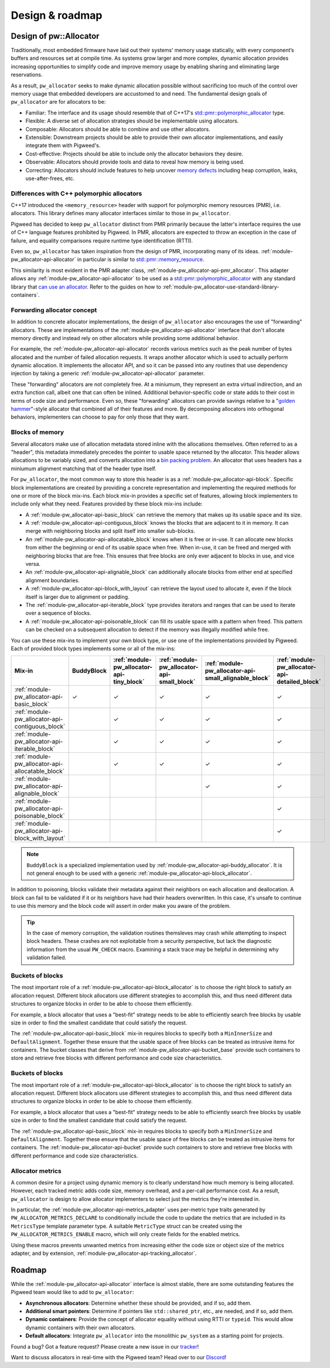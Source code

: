 .. _module-pw_allocator-design:

================
Design & roadmap
================
.. pigweed-module-subpage::
   :name: pw_allocator

-----------------------
Design of pw::Allocator
-----------------------
Traditionally, most embedded firmware have laid out their systems’ memory usage
statically, with every component’s buffers and resources set at compile time. As
systems grow larger and more complex, dynamic allocation provides increasing
opportunities to simplify code and improve memory usage by enabling sharing and
eliminating large reservations.

As a result, ``pw_allocator`` seeks to make dynamic allocation possible without
sacrificing too much of the control over memory usage that embedded developers
are accustomed to and need. The fundamental design goals of ``pw_allocator`` are
for allocators to be:

- Familiar: The interface and its usage should resemble that of C++17's
  `std::pmr::polymorphic_allocator`_ type.
- Flexible: A diverse set of allocation strategies should be implementable
  using allocators.
- Composable: Allocators should be able to combine and use other allocators.
- Extensible: Downstream projects should be able to provide their own allocator
  implementations, and easily integrate them with Pigweed's.
- Cost-effective: Projects should be able to include only the allocator
  behaviors they desire.
- Observable: Allocators should provide tools and data to reveal how memory is
  being used.
- Correcting: Allocators should include features to help uncover
  `memory defects`_ including heap corruption, leaks, use-after-frees, etc.

.. _module-pw_allocator-design-differences-with-polymorphic-allocators:

Differences with C++ polymorphic allocators
===========================================
C++17 introduced the ``<memory_resource>`` header with support for polymorphic
memory resources (PMR), i.e. allocators. This library defines many allocator
interfaces similar to those in ``pw_allocator``.

Pigweed has decided to keep ``pw_allocator`` distinct from PMR primarily because
the latter's interface requires the use of C++ language features prohibited by
Pigweed. In PMR, allocators are expected to throw an exception in the case of
failure, and equality comparisons require runtime type identification (RTTI).

Even so, ``pw_allocator`` has taken inspiration from the design of PMR,
incorporating many of its ideas. :ref:`module-pw_allocator-api-allocator` in
particular is similar to `std::pmr::memory_resource`_.

This similarity is most evident in the PMR adapter class,
:ref:`module-pw_allocator-api-pmr_allocator`. This adapter allows any
:ref:`module-pw_allocator-api-allocator` to be used as a
`std::pmr::polymorphic_allocator`_ with any standard library that
`can use an allocator`_. Refer to the guides on how to
:ref:`module-pw_allocator-use-standard-library-containers`.

.. _module-pw_allocator-design-forwarding:

Forwarding allocator concept
============================
In addition to concrete allocator implementations, the design of
``pw_allocator`` also encourages the use of "forwarding" allocators. These are
implementations of the :ref:`module-pw_allocator-api-allocator` interface that
don't allocate memory directly and instead rely on other allocators while
providing some additional behavior.

For example, the :ref:`module-pw_allocator-api-allocator` records various
metrics such as the peak number of bytes allocated and the number of failed
allocation requests. It wraps another allocator which is used to actually
perform dynamic allocation. It implements the allocator API, and so it can be
passed into any routines that use dependency injection by taking a generic
:ref:`module-pw_allocator-api-allocator` parameter.

These "forwarding" allocators are not completely free. At a miniumum, they
represent an extra virtual indirection, and an extra function call, albeit one
that can often be inlined. Additional behavior-specific code or state adds to
their cost in terms of code size and performance. Even so, these "forwarding"
allocators can provide savings relative to a "`golden hammer`_"-style allocator
that combined all of their features and more. By decomposing allocators into
orthogonal behaviors, implementers can choose to pay for only those that they
want.

.. _module-pw_allocator-design-blocks:

Blocks of memory
================
Several allocators make use of allocation metadata stored inline with the
allocations themselves. Often referred to as a "header", this metadata
immediately precedes the pointer to usable space returned by the allocator. This
header allows allocations to be variably sized, and converts allocation into a
`bin packing problem`_. An allocator that uses headers has a miniumum alignment
matching that of the header type itself.

For ``pw_allocator``, the most common way to store this header is as a
:ref:`module-pw_allocator-api-block`. Specific block implementations are created
by providing a concrete representation and implementing the required methods for
one or more of the block mix-ins. Each block mix-in provides a specific set of
features, allowing block implementers to include only what they need. Features
provided by these block mix-ins include:

- A :ref:`module-pw_allocator-api-basic_block` can retrieve the memory that
  makes up its usable space and its size.
- A :ref:`module-pw_allocator-api-contiguous_block` knows the blocks that are
  adjacent to it in memory. It can merge with neighboring blocks and split
  itself into smaller sub-blocks.
- An :ref:`module-pw_allocator-api-allocatable_block` knows when it is free or
  in-use. It can allocate new blocks from either the beginning or end of its
  usable space when free. When in-use, it can be freed and merged with
  neighboring blocks that are free. This ensures that free blocks are only ever
  adjacent to blocks in use, and vice versa.
- An :ref:`module-pw_allocator-api-alignable_block` can additionally allocate
  blocks from either end at specified alignment boundaries.
- A :ref:`module-pw_allocator-api-block_with_layout` can retrieve the layout
  used to allocate it, even if the block itself is larger due to alignment or
  padding.
- The :ref:`module-pw_allocator-api-iterable_block` type provides iterators
  and ranges that can be used to iterate over a sequence of blocks.
- A :ref:`module-pw_allocator-api-poisonable_block` can fill its usable space
  with a pattern when freed. This pattern can be checked on a subsequent
  allocation to detect if the memory was illegally modified while free.

You can use these mix-ins to implement your own block type, or use one of the
implementations provided by Pigweed. Each of provided block types implements
some or all of the mix-ins:

.. list-table::
   :header-rows: 1

   * - Mix-in
     - BuddyBlock
     - :ref:`module-pw_allocator-api-tiny_block`
     - :ref:`module-pw_allocator-api-small_block`
     - :ref:`module-pw_allocator-api-small_alignable_block`
     - :ref:`module-pw_allocator-api-detailed_block`
   * - :ref:`module-pw_allocator-api-basic_block`
     - ✓
     - ✓
     - ✓
     - ✓
     - ✓
   * - :ref:`module-pw_allocator-api-contiguous_block`
     -
     - ✓
     - ✓
     - ✓
     - ✓
   * - :ref:`module-pw_allocator-api-iterable_block`
     -
     - ✓
     - ✓
     - ✓
     - ✓
   * - :ref:`module-pw_allocator-api-allocatable_block`
     -
     - ✓
     - ✓
     - ✓
     - ✓
   * - :ref:`module-pw_allocator-api-alignable_block`
     -
     -
     -
     - ✓
     - ✓
   * - :ref:`module-pw_allocator-api-poisonable_block`
     -
     -
     -
     -
     - ✓
   * - :ref:`module-pw_allocator-api-block_with_layout`
     -
     -
     -
     -
     - ✓

.. note::
   ``BuddyBlock`` is a specialized implementation used by
   :ref:`module-pw_allocator-api-buddy_allocator`. It is not general enough to
   be used with a generic :ref:`module-pw_allocator-api-block_allocator`.

In addition to poisoning, blocks validate their metadata against their neighbors
on each allocation and deallocation. A block can fail to be validated if it or
its neighbors have had their headers overwritten. In this case, it's unsafe to
continue to use this memory and the block code will assert in order make you
aware of the problem.

.. tip::
   In the case of memory corruption, the validation routines themsleves may
   crash while attempting to inspect block headers. These crashes are not
   exploitable from a security perspective, but lack the diagnostic information
   from the usual ``PW_CHECK`` macro. Examining a stack trace may be helpful in
   determining why validation failed.

.. _module-pw_allocator-design-buckets:

Buckets of blocks
=================
The most important role of a :ref:`module-pw_allocator-api-block_allocator` is
to choose the right block to satisfy an allocation request. Different block
allocators use different strategies to accomplish this, and thus need different
data structures to organize blocks in order to be able to choose them
efficiently.

For example, a block allocator that uses a "best-fit" strategy needs to be able
to efficiently search free blocks by usable size in order to find the smallest
candidate that could satisfy the request.

The :ref:`module-pw_allocator-api-basic_block` mix-in requires blocks to specify
both a ``MinInnerSize`` and ``DefaultAlignment``. Together these ensure that the
usable space of free blocks can be treated as intrusive items for containers.
The bucket classes that derive from :ref:`module-pw_allocator-api-bucket_base`
provide such containers to store and retrieve free blocks with different
performance and code size characteristics.

.. _module-pw_allocator-design-metrics:

Buckets of blocks
=================
The most important role of a :ref:`module-pw_allocator-api-block_allocator` is
to choose the right block to satisfy an allocation request. Different block
allocators use different strategies to accomplish this, and thus need different
data structures to organize blocks in order to be able to choose them
efficiently.

For example, a block allocator that uses a "best-fit" strategy needs to be able
to efficiently search free blocks by usable size in order to find the smallest
candidate that could satisfy the request.

The :ref:`module-pw_allocator-api-basic_block` mix-in requires blocks to specify
both a ``MinInnerSize`` and ``DefaultAlignment``. Together these ensure that the
usable space of free blocks can be treated as intrusive items for containers.
The :ref:`module-pw_allocator-api-bucket` provide such containers to store and
retrieve free blocks with different performance and code size characteristics.

Allocator metrics
=================
A common desire for a project using dynamic memory is to clearly understand how
much memory is being allocated. However, each tracked metric adds code size,
memory overhead, and a per-call performance cost. As a result, ``pw_allocator``
is design to allow allocator implementers to select just the metrics they're
interested in.

In particular, the :ref:`module-pw_allocator-api-metrics_adapter` uses
per-metric type traits generated by ``PW_ALLOCATOR_METRICS_DECLARE`` to
conditionally include the code to update the metrics that are included in its
``MetricsType`` template parameter type. A suitable ``MetricType`` struct can be
created using the ``PW_ALLOCATOR_METRICS_ENABLE`` macro, which will only create
fields for the enabled metrics.

Using these macros prevents unwanted metrics from increasing either the code
size or object size of the metrics adapter, and by extension,
:ref:`module-pw_allocator-api-tracking_allocator`.

-------
Roadmap
-------
While the :ref:`module-pw_allocator-api-allocator` interface is almost stable,
there are some outstanding features the Pigweed team would like to add to
``pw_allocator``:

- **Asynchronous allocators**: Determine whether these should be provided, and
  if so, add them.
- **Additional smart pointers**: Determine if pointers like ``std::shared_ptr``,
  etc., are needed, and if so, add them.
- **Dynamic containers**: Provide the concept of allocator equality without
  using RTTI or ``typeid``. This would allow dynamic containers with their own
  allocators.
- **Default allocators**: Integrate ``pw_allocator`` into the monolithic
  ``pw_system`` as a starting point for projects.

Found a bug? Got a feature request? Please create a new issue in our `tracker`_!

Want to discuss allocators in real-time with the Pigweed team? Head over to our
`Discord`_!

.. _memory defects: https://en.wikipedia.org/wiki/Memory_corruption
.. _golden hammer: https://en.wikipedia.org/wiki/Law_of_the_instrument#Computer_programming
.. _bin packing problem: https://en.wikipedia.org/wiki/Bin_packing_problem
.. _std::pmr::memory_resource: https://en.cppreference.com/w/cpp/memory/memory_resource
.. _std::pmr::polymorphic_allocator: https://en.cppreference.com/w/cpp/memory/polymorphic_allocator
.. _can use an allocator: https://en.cppreference.com/w/cpp/memory/uses_allocator
.. _tracker: https://pwbug.dev
.. _Discord: https://discord.gg/M9NSeTA
